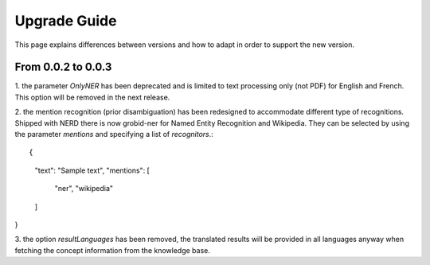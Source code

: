 .. topic:: Guide on how to upgrade between nerd versions

Upgrade Guide
=============
This page explains differences between versions and how to adapt in order to support the new version. 


From 0.0.2 to 0.0.3
*******************

1. the parameter `OnlyNER` has been deprecated and is limited to text processing only (not PDF) for English and French.
This option will be removed in the next release.


2. the mention recognition (prior disambiguation) has been redesigned to accommodate different type of recognitions. Shipped with NERD there is now grobid-ner for Named Entity Recognition and Wikipedia.
They can be selected by using the parameter `mentions` and specifying a list of `recognitors`.::

{
   "text": "Sample text",
   "mentions": [
      "ner",
      "wikipedia"
   ]
}


3. the option `resultLanguages` has been removed, the translated results will be provided in all languages anyway
when fetching the concept information from the knowledge base.